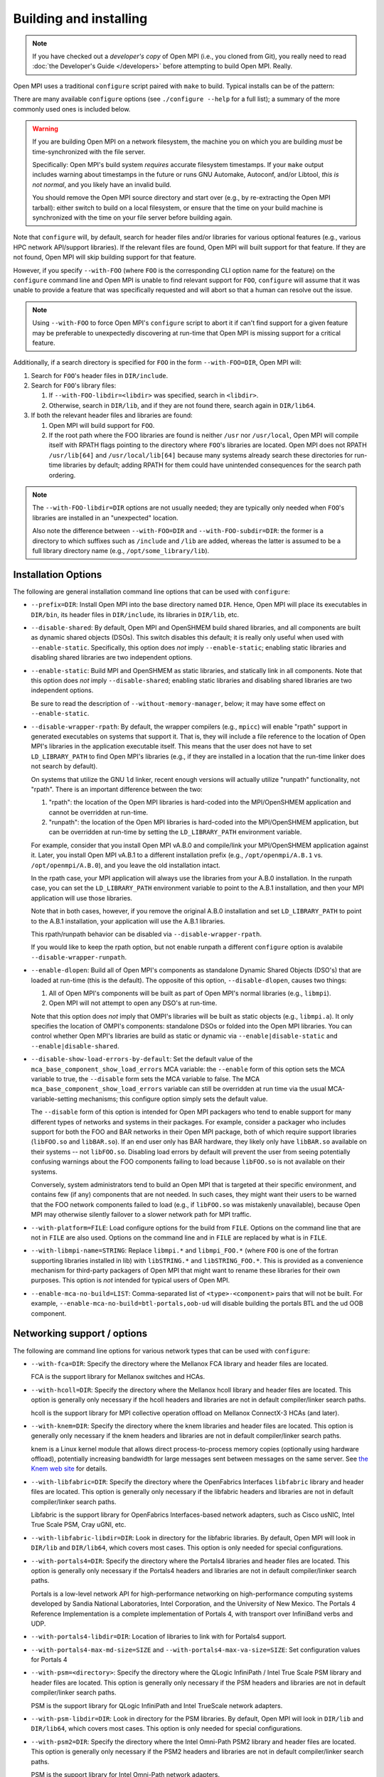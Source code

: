 .. _building-and-installing-section-label:

Building and installing
=======================

.. note:: If you have checked out a *developer's copy* of Open MPI
   (i.e., you cloned from Git), you really need to read :doc:`the
   Developer's Guide </developers>` before attempting to build Open
   MPI. Really.

Open MPI uses a traditional ``configure`` script paired with ``make``
to build.  Typical installs can be of the pattern:

.. code-block:: sh
   :linenos:

   shell$ ./configure [...options...]
   shell$ make [-j N] all install
   # Use an integer value of N for parallel builds

There are many available ``configure`` options (see ``./configure --help``
for a full list); a summary of the more commonly used ones is included
below.

.. _install-filesystem-timestamp-warning-label:

.. warning:: If you are building Open MPI on a network filesystem, the
   machine you on which you are building *must* be time-synchronized
   with the file server.

   Specifically: Open MPI's build system *requires* accurate
   filesystem timestamps.  If your ``make`` output includes warning
   about timestamps in the future or runs GNU Automake, Autoconf,
   and/or Libtool, *this is not normal*, and you likely have an invalid
   build.

   You should remove the Open MPI source directory and start over
   (e.g., by re-extracting the Open MPI tarball): either switch to
   build on a local filesystem, or ensure that the time on your build
   machine is synchronized with the time on your file server before
   building again.

Note that ``configure`` will, by default, search for header files
and/or libraries for various optional features (e.g., various HPC
network API/support libraries).  If the relevant files are found, Open
MPI will built support for that feature.  If they are not found, Open
MPI will skip building support for that feature.

However, if you specify ``--with-FOO`` (where ``FOO`` is the
corresponding CLI option name for the feature) on the ``configure``
command line and Open MPI is unable to find relevant support for
``FOO``, ``configure`` will assume that it was unable to provide a
feature that was specifically requested and will abort so that a human
can resolve out the issue.

.. note:: Using ``--with-FOO`` to force Open MPI's ``configure``
          script to abort it if can't find support for a given feature
          may be preferable to unexpectedly discovering at run-time
          that Open MPI is missing support for a critical feature.

Additionally, if a search directory is specified for ``FOO`` in the
form ``--with-FOO=DIR``, Open MPI will:

#. Search for ``FOO``'s header files in ``DIR/include``.
#. Search for ``FOO``'s library files:

   #. If ``--with-FOO-libdir=<libdir>`` was specified, search in
      ``<libdir>``.
   #. Otherwise, search in ``DIR/lib``, and if they are not found
      there, search again in ``DIR/lib64``.

#. If both the relevant header files and libraries are found:

   #. Open MPI will build support for ``FOO``.
   #. If the root path where the FOO libraries are found is neither
      ``/usr`` nor ``/usr/local``, Open MPI will compile itself with
      RPATH flags pointing to the directory where ``FOO``'s libraries
      are located.  Open MPI does not RPATH ``/usr/lib[64]`` and
      ``/usr/local/lib[64]`` because many systems already search these
      directories for run-time libraries by default; adding RPATH for
      them could have unintended consequences for the search path
      ordering.

.. note:: The ``--with-FOO-libdir=DIR`` options are not usually
          needed; they are typically only needed when ``FOO``'s
          libraries are installed in an "unexpected" location.

          Also note the difference between ``--with-FOO=DIR`` and
          ``--with-FOO-subdir=DIR``: the former is a directory to
          which suffixes such as ``/include`` and ``/lib`` are added,
          whereas the latter is assumed to be a full library directory
          name (e.g., ``/opt/some_library/lib``).


Installation Options
--------------------

The following are general installation command line options that can
be used with ``configure``:

* ``--prefix=DIR``:
  Install Open MPI into the base directory named ``DIR``.  Hence, Open
  MPI will place its executables in ``DIR/bin``, its header files in
  ``DIR/include``, its libraries in ``DIR/lib``, etc.

* ``--disable-shared``:
  By default, Open MPI and OpenSHMEM build shared libraries, and all
  components are built as dynamic shared objects (DSOs). This switch
  disables this default; it is really only useful when used with
  ``--enable-static``.  Specifically, this option does *not* imply
  ``--enable-static``; enabling static libraries and disabling shared
  libraries are two independent options.

* ``--enable-static``:
  Build MPI and OpenSHMEM as static libraries, and statically link in
  all components.  Note that this option does *not* imply
  ``--disable-shared``; enabling static libraries and disabling shared
  libraries are two independent options.

  Be sure to read the description of ``--without-memory-manager``,
  below; it may have some effect on ``--enable-static``.

* ``--disable-wrapper-rpath``:
  By default, the wrapper compilers (e.g., ``mpicc``) will enable
  "rpath" support in generated executables on systems that support it.
  That is, they will include a file reference to the location of Open
  MPI's libraries in the application executable itself.  This means
  that the user does not have to set ``LD_LIBRARY_PATH`` to find Open
  MPI's libraries (e.g., if they are installed in a location that the
  run-time linker does not search by default).

  On systems that utilize the GNU ``ld`` linker, recent enough versions
  will actually utilize "runpath" functionality, not "rpath".  There
  is an important difference between the two:

  #. "rpath": the location of the Open MPI libraries is hard-coded into
     the MPI/OpenSHMEM application and cannot be overridden at
     run-time.
  #. "runpath": the location of the Open MPI libraries is hard-coded into
     the MPI/OpenSHMEM application, but can be overridden at run-time
     by setting the ``LD_LIBRARY_PATH`` environment variable.

  For example, consider that you install Open MPI vA.B.0 and
  compile/link your MPI/OpenSHMEM application against it.  Later, you
  install Open MPI vA.B.1 to a different installation prefix (e.g.,
  ``/opt/openmpi/A.B.1`` vs. ``/opt/openmpi/A.B.0``), and you leave the old
  installation intact.

  In the rpath case, your MPI application will always use the
  libraries from your A.B.0 installation.  In the runpath case, you
  can set the ``LD_LIBRARY_PATH`` environment variable to point to the
  A.B.1 installation, and then your MPI application will use those
  libraries.

  Note that in both cases, however, if you remove the original A.B.0
  installation and set ``LD_LIBRARY_PATH`` to point to the A.B.1
  installation, your application will use the A.B.1 libraries.

  This rpath/runpath behavior can be disabled via
  ``--disable-wrapper-rpath``.

  If you would like to keep the rpath option, but not enable runpath
  a different ``configure`` option is avalabile
  ``--disable-wrapper-runpath``.

* ``--enable-dlopen``:
  Build all of Open MPI's components as standalone Dynamic Shared
  Objects (DSO's) that are loaded at run-time (this is the default).
  The opposite of this option, ``--disable-dlopen``, causes two things:

  #. All of Open MPI's components will be built as part of Open MPI's
     normal libraries (e.g., ``libmpi``).
  #. Open MPI will not attempt to open any DSO's at run-time.

  Note that this option does *not* imply that OMPI's libraries will be
  built as static objects (e.g., ``libmpi.a``).  It only specifies the
  location of OMPI's components: standalone DSOs or folded into the
  Open MPI libraries.  You can control whether Open MPI's libraries
  are build as static or dynamic via ``--enable|disable-static`` and
  ``--enable|disable-shared``.

* ``--disable-show-load-errors-by-default``:
  Set the default value of the ``mca_base_component_show_load_errors``
  MCA variable: the ``--enable`` form of this option sets the MCA
  variable to true, the ``--disable`` form sets the MCA variable to
  false.  The MCA ``mca_base_component_show_load_errors`` variable can
  still be overridden at run time via the usual MCA-variable-setting
  mechanisms; this configure option simply sets the default value.

  The ``--disable`` form of this option is intended for Open MPI
  packagers who tend to enable support for many different types of
  networks and systems in their packages.  For example, consider a
  packager who includes support for both the FOO and BAR networks in
  their Open MPI package, both of which require support libraries
  (``libFOO.so`` and ``libBAR.so``).  If an end user only has BAR
  hardware, they likely only have ``libBAR.so`` available on their
  systems -- not ``libFOO.so``.  Disabling load errors by default will
  prevent the user from seeing potentially confusing warnings about
  the FOO components failing to load because ``libFOO.so`` is not
  available on their systems.

  Conversely, system administrators tend to build an Open MPI that is
  targeted at their specific environment, and contains few (if any)
  components that are not needed.  In such cases, they might want
  their users to be warned that the FOO network components failed to
  load (e.g., if ``libFOO.so`` was mistakenly unavailable), because Open
  MPI may otherwise silently failover to a slower network path for MPI
  traffic.

* ``--with-platform=FILE``:
  Load configure options for the build from ``FILE``.  Options on the
  command line that are not in ``FILE`` are also used.  Options on the
  command line and in ``FILE`` are replaced by what is in ``FILE``.

* ``--with-libmpi-name=STRING``:
  Replace ``libmpi.*`` and ``libmpi_FOO.*`` (where ``FOO`` is one of the
  fortran supporting libraries installed in lib) with ``libSTRING.*``
  and ``libSTRING_FOO.*``. This is provided as a convenience mechanism
  for third-party packagers of Open MPI that might want to rename
  these libraries for their own purposes. This option is *not*
  intended for typical users of Open MPI.

* ``--enable-mca-no-build=LIST``:
  Comma-separated list of ``<type>-<component>`` pairs that will not be
  built. For example, ``--enable-mca-no-build=btl-portals,oob-ud`` will
  disable building the portals BTL and the ud OOB component.


.. _install-network-support-label:

Networking support / options
----------------------------

The following are command line options for various network types that
can be used with ``configure``:

* ``--with-fca=DIR``:
  Specify the directory where the Mellanox FCA library and
  header files are located.

  FCA is the support library for Mellanox switches and HCAs.

* ``--with-hcoll=DIR``:
  Specify the directory where the Mellanox hcoll library and header
  files are located.  This option is generally only necessary if the
  hcoll headers and libraries are not in default compiler/linker
  search paths.

  hcoll is the support library for MPI collective operation offload on
  Mellanox ConnectX-3 HCAs (and later).

* ``--with-knem=DIR``:
  Specify the directory where the knem libraries and header files are
  located.  This option is generally only necessary if the knem headers
  and libraries are not in default compiler/linker search paths.

  knem is a Linux kernel module that allows direct process-to-process
  memory copies (optionally using hardware offload), potentially
  increasing bandwidth for large messages sent between messages on the
  same server.  See `the Knem web site
  <https://knem.gforge.inria.fr/>`_ for details.

* ``--with-libfabric=DIR``:
  Specify the directory where the OpenFabrics Interfaces ``libfabric``
  library and header files are located.  This option is generally only
  necessary if the libfabric headers and libraries are not in default
  compiler/linker search paths.

  Libfabric is the support library for OpenFabrics Interfaces-based
  network adapters, such as Cisco usNIC, Intel True Scale PSM, Cray
  uGNI, etc.

* ``--with-libfabric-libdir=DIR``:
  Look in directory for the libfabric libraries.  By default, Open MPI
  will look in ``DIR/lib`` and ``DIR/lib64``, which covers most cases.
  This option is only needed for special configurations.

* ``--with-portals4=DIR``:
  Specify the directory where the Portals4 libraries and header files
  are located.  This option is generally only necessary if the Portals4
  headers and libraries are not in default compiler/linker search
  paths.

  Portals is a low-level network API for high-performance networking
  on high-performance computing systems developed by Sandia National
  Laboratories, Intel Corporation, and the University of New Mexico.
  The Portals 4 Reference Implementation is a complete implementation
  of Portals 4, with transport over InfiniBand verbs and UDP.

* ``--with-portals4-libdir=DIR``:
  Location of libraries to link with for Portals4 support.

* ``--with-portals4-max-md-size=SIZE`` and
  ``--with-portals4-max-va-size=SIZE``:
  Set configuration values for Portals 4

* ``--with-psm=<directory>``:
  Specify the directory where the QLogic InfiniPath / Intel True Scale
  PSM library and header files are located.  This option is generally
  only necessary if the PSM headers and libraries are not in default
  compiler/linker search paths.

  PSM is the support library for QLogic InfiniPath and Intel TrueScale
  network adapters.

* ``--with-psm-libdir=DIR``:
  Look in directory for the PSM libraries.  By default, Open MPI will
  look in ``DIR/lib`` and ``DIR/lib64``, which covers most cases.  This
  option is only needed for special configurations.

* ``--with-psm2=DIR``:
  Specify the directory where the Intel Omni-Path PSM2 library and
  header files are located.  This option is generally only necessary
  if the PSM2 headers and libraries are not in default compiler/linker
  search paths.

  PSM is the support library for Intel Omni-Path network adapters.

* ``--with-psm2-libdir=DIR``:
  Look in directory for the PSM2 libraries.  By default, Open MPI will
  look in ``DIR/lib`` and ``DIR/lib64``, which covers most cases.  This
  option is only needed for special configurations.

* ``--with-ucx=DIR``:
  Specify the directory where the UCX libraries and header files are
  located.  This option is generally only necessary if the UCX headers
  and libraries are not in default compiler/linker search paths.

* ``--with-ucx-libdir=DIR``:
  Look in directory for the UCX libraries.  By default, Open MPI will
  look in ``DIR/lib`` and ``DIR/lib64``, which covers most cases.  This
  option is only needed for special configurations.

* ``--with-usnic``:
  Abort configure if Cisco usNIC support cannot be built.


Run-time system support
-----------------------

The following are command line options for various runtime systems that
can be used with ``configure``:

* ``--enable-mpirun-prefix-by-default``:
  This option forces the ``mpirun`` command to always behave as if
  ``--prefix $prefix`` was present on the command line (where ``$prefix``
  is the value given to the ``--prefix`` option to configure).  This
  prevents most ``rsh``/``ssh``-based users from needing to modify their
  shell startup files to set the ``PATH`` and/or ``LD_LIBRARY_PATH`` for
  Open MPI on remote nodes.  Note, however, that such users may still
  desire to set ``PATH`` -- perhaps even in their shell startup files --
  so that executables such as ``mpicc`` and ``mpirun`` can be found
  without needing to type long path names.

* ``--enable-orte-static-ports``:
   Enable ORTE static ports for TCP OOB (default: enabled).

* ``--with-alps``:
  Force the building of for the Cray Alps run-time environment.  If
  Alps support cannot be found, configure will abort.

* ``--with-lsf=DIR``:
  Specify the directory where the LSF libraries and header files are
  located.  This option is generally only necessary if the LSF headers
  and libraries are not in default compiler/linker search paths.

  LSF is a resource manager system, frequently used as a batch
  scheduler in HPC systems.

* ``--with-lsf-libdir=DIR``:
  Look in directory for the LSF libraries.  By default, Open MPI will
  look in ``DIR/lib`` and ``DIR/lib64``, which covers most cases.  This
  option is only needed for special configurations.

* ``--with-slurm``:
  Force the building of SLURM scheduler support.

* ``--with-sge``:
  Specify to build support for the Oracle Grid Engine (OGE) resource
  manager and/or the Open Grid Engine.  OGE support is disabled by
  default; this option must be specified to build OMPI's OGE support.

  The Oracle Grid Engine (OGE) and open Grid Engine packages are
  resource manager systems, frequently used as a batch scheduler in
  HPC systems.  It used to be called the "Sun Grid Engine", which is
  why the option is still named ``--with-sge``.

* ``--with-tm=DIR``:
  Specify the directory where the TM libraries and header files are
  located.  This option is generally only necessary if the TM headers
  and libraries are not in default compiler/linker search paths.

  TM is the support library for the Torque and PBS Pro resource
  manager systems, both of which are frequently used as a batch
  scheduler in HPC systems.

.. _install-misc-support-libraries-label:

Miscellaneous support libraries
-------------------------------

The following are command line options for miscellaneous support
libraries that are used by Open MPI that can be used with
``configure``:

* ``--with-libevent(=VALUE)``:
  This option specifies where to find the libevent support headers and
  library.  The following ``VALUE``\s are permitted:

  * ``internal``: Use Open MPI's internal copy of libevent.
  * ``external``: Use an external Libevent installation (rely on default
    compiler and linker paths to find it)
  * ``<no value>``:  Same as ``internal``.
  * ``DIR``: Specify the location of a specific libevent
    installation to use

  By default (or if ``--with-libevent`` is specified with no ``VALUE``),
  Open MPI will build and use the copy of libevent that it has in its
  source tree.  However, if the ``VALUE`` is ``external``, Open MPI will
  look for the relevant libevent header file and library in default
  compiler / linker locations.  Or, ``VALUE`` can be a directory tree
  where the libevent header file and library can be found.  This
  option allows operating systems to include Open MPI and use their
  default libevent installation instead of Open MPI's bundled
  libevent.

  libevent is a support library that provides event-based processing,
  timers, and signal handlers.  Open MPI requires libevent to build;
  passing --without-libevent will cause configure to abort.

* ``--with-libevent-libdir=DIR``:
  Look in directory for the libevent libraries.  This option is only
  usable when building Open MPI against an external libevent
  installation.  Just like other ``--with-FOO-libdir`` configure
  options, this option is only needed for special configurations.

* ``--with-hwloc(=VALUE)``:
  hwloc is a support library that provides processor and memory
  affinity information for NUMA platforms.  It is required by Open
  MPI.  Therefore, specifying ``--with-hwloc=no`` (or ``--without-hwloc``)
  is disallowed.

  By default (i.e., if ``--with-hwloc`` is not specified, or if
  ``--with-hwloc`` is specified without a value), Open MPI will first try
  to find/use an hwloc installation on the current system.  If Open
  MPI cannot find one, it will fall back to build and use the internal
  copy of hwloc included in the Open MPI source tree.

  Alternatively, the ``--with-hwloc`` option can be used to specify
  where to find the hwloc support headers and library.  The following
  ``VALUE``\s are permitted:

  * ``internal``: Only use Open MPI's internal copy of hwloc.
  * ``external``: Only use an external hwloc installation (rely on
    default compiler and linker paths to find it).
  * ``DIR``: Only use the specific hwloc installation found in
    the specified directory.

* ``--with-hwloc-libdir=DIR``:
  Look in directory for the hwloc libraries.  This option is only
  usable when building Open MPI against an external hwloc
  installation.  Just like other ``--with-FOO-libdir`` configure options,
  this option is only needed for special configurations.

* ``--disable-hwloc-pci``:
  Disable building hwloc's PCI device-sensing capabilities.  On some
  platforms (e.g., SusE 10 SP1, x86-64), the libpci support library is
  broken.  Open MPI's configure script should usually detect when
  libpci is not usable due to such brokenness and turn off PCI
  support, but there may be cases when configure mistakenly enables
  PCI support in the presence of a broken libpci.  These cases may
  result in ``make`` failing with warnings about relocation symbols in
  libpci.  The ``--disable-hwloc-pci`` switch can be used to force Open
  MPI to not build hwloc's PCI device-sensing capabilities in these
  cases.

  Similarly, if Open MPI incorrectly decides that libpci is broken,
  you can force Open MPI to build hwloc's PCI device-sensing
  capabilities by using ``--enable-hwloc-pci``.

  hwloc can discover PCI devices and locality, which can be useful for
  Open MPI in assigning message passing resources to MPI processes.

* ``--with-libltdl=DIR``:
  Specify the directory where the GNU Libtool libltdl libraries and
  header files are located.  This option is generally only necessary
  if the libltdl headers and libraries are not in default
  compiler/linker search paths.

  Note that this option is ignored if ``--disable-dlopen`` is specified.

* ``--disable-libompitrace``:
  Disable building the simple ``libompitrace`` library (see note above
  about libompitrace)

* ``--with-valgrind(=DIR)``:
  Directory where the valgrind software is installed.  If Open MPI
  finds Valgrind's header files, it will include additional support
  for Valgrind's memory-checking debugger.

  Specifically, it will eliminate a lot of false positives from
  running Valgrind on MPI applications.  There is a minor performance
  penalty for enabling this option.


MPI Functionality
-----------------

The following are command line options to set the default for various
MPI API behaviors that can be used with ``configure``:

* ``--with-mpi-param-check(=VALUE)``:
  Whether or not to check MPI function parameters for errors at
  runtime.  The following ``VALUE``\s are permitted:

  * ``always``: MPI function parameters are always checked for errors
  * ``never``: MPI function parameters are never checked for errors
  * ``runtime``: Whether MPI function parameters are checked depends on
    the value of the MCA parameter ``mpi_param_check`` (default: yes).
  * ``yes``: Synonym for "always" (same as ``--with-mpi-param-check``).
  * ``no``: Synonym for "never" (same as ``--without-mpi-param-check``).

  If ``--with-mpi-param`` is not specified, ``runtime`` is the default.

* ``--disable-mpi-thread-multiple``:
  Disable the MPI thread level ``MPI_THREAD_MULTIPLE`` (it is enabled by
  default).

* ``--enable-mpi-java``:
  Enable building of an **EXPERIMENTAL** Java MPI interface (disabled
  by default).  You may also need to specify ``--with-jdk-dir``,
  ``--with-jdk-bindir``, and/or ``--with-jdk-headers``.

  .. warning:: Note that this Java interface is **INCOMPLETE**
     (meaning: it does not support all MPI functionality) and **LIKELY
     TO CHANGE**.  The Open MPI developers would very much like to
     hear your feedback about this interface.

  :doc:`See the Java section </java>` for many more details.

* ``--enable-mpi-fortran(=VALUE)``:
  By default, Open MPI will attempt to build all 3 Fortran bindings:
  ``mpif.h``, the ``mpi`` module, and the ``mpi_f08`` module.  The following
  ``VALUE``\s are permitted:

  * ``all``: Synonym for ``yes``.
  * ``yes``: Attempt to build all 3 Fortran bindings; skip
    any binding that cannot be built (same as
    ``--enable-mpi-fortran``).
  * ``mpifh``: Only build ``mpif.h`` support.
  * ``usempi``: Only build ``mpif.h`` and ``mpi`` module support.
  * ``usempif08``:  Build ``mpif.h``, ``mpi`` module, and ``mpi_f08``
     module support.
  * ``none``: Synonym for ``no``.
  * ``no``: Do not build any MPI Fortran support (same as
    ``--disable-mpi-fortran``).  This is mutually exclusive
    with building the OpenSHMEM Fortran interface.

* ``--enable-mpi-ext(=LIST)``:
  Enable Open MPI's non-portable API extensions.  ``LIST`` is a
  comma-delmited list of extensions.  If no ``LIST`` is specified, all
  of the extensions are enabled.

  See the "Open MPI API Extensions" section for more details.

* ``--disable-mpi-io``:
  Disable built-in support for MPI-2 I/O, likely because an
  externally-provided MPI I/O package will be used. Default is to use
  the internal framework system that uses the ompio component and a
  specially modified version of ROMIO that fits inside the romio
  component

* ``--disable-io-romio``:
  Disable the ROMIO MPI-IO component

* ``--with-io-romio-flags=FLAGS``:
  Pass ``FLAGS`` to the ROMIO distribution configuration script.  This
  option is usually only necessary to pass
  parallel-filesystem-specific preprocessor/compiler/linker flags back
  to the ROMIO system.

* ``--disable-io-ompio``:
  Disable the ompio MPI-IO component

* ``--enable-sparse-groups``:
  Enable the usage of sparse groups. This would save memory
  significantly especially if you are creating large
  communicators. (Disabled by default)


OpenSHMEM Functionality
-----------------------

The following are command line options to set the default for various
OpenSHMEM API behaviors that can be used with ``configure``:

* ``--disable-oshmem``:
  Disable building the OpenSHMEM implementation (by default, it is
  enabled).

* ``--disable-oshmem-fortran``:
  Disable building only the Fortran OpenSHMEM bindings. Please see
  the "Compiler Notes" section herein which contains further
  details on known issues with various Fortran compilers.


Miscellaneous Functionality
---------------------------

The following are command line options that don't fit any any of the
above categories that can be used with ``configure``:

* ``--without-memory-manager``:
  Disable building Open MPI's memory manager.  Open MPI's memory
  manager is usually built on Linux based platforms, and is generally
  only used for optimizations with some OpenFabrics-based networks (it
  is not *necessary* for OpenFabrics networks, but some performance
  loss may be observed without it).

  However, it may be necessary to disable the memory manager in order
  to build Open MPI statically.

* ``--with-ft=TYPE``:
  Specify the type of fault tolerance to enable.  Options: LAM
  (LAM/MPI-like), cr (Checkpoint/Restart).  Fault tolerance support is
  disabled unless this option is specified.

* ``--enable-peruse``:
  Enable the PERUSE MPI data analysis interface.

* ``--enable-heterogeneous``:
  Enable support for running on heterogeneous clusters (e.g., machines
  with different endian representations).  Heterogeneous support is
  disabled by default because it imposes a minor performance penalty.

  .. danger:: The heterogeneous functionality is currently broken --
              do not use.

.. _install-wrapper-flags-label:

* ``--with-wrapper-cflags=CFLAGS``
* ``--with-wrapper-cxxflags=CXXFLAGS``
* ``--with-wrapper-fcflags=FCFLAGS``
* ``--with-wrapper-ldflags=LDFLAGS``
* ``--with-wrapper-libs=LIBS``:
  Add the specified flags to the default flags that are used in Open
  MPI's "wrapper" compilers (e.g., ``mpicc`` -- see below for more
  information about Open MPI's wrapper compilers).  By default, Open
  MPI's wrapper compilers use the same compilers used to build Open
  MPI and specify a minimum set of additional flags that are necessary
  to compile/link MPI applications.  These configure options give
  system administrators the ability to embed additional flags in
  OMPI's wrapper compilers (which is a local policy decision).  The
  meanings of the different flags are:

  ``CFLAGS``: Flags passed by the ``mpicc`` wrapper to the C compiler
  ``CXXFLAGS``: Flags passed by the ``mpic++`` wrapper to the C++ compiler
  ``FCFLAGS``: Flags passed by the ``mpifort`` wrapper to the Fortran compiler
  ``LDFLAGS``: Flags passed by all the wrappers to the linker
  ``LIBS``: Flags passed by all the wrappers to the linker

  There are other ways to configure Open MPI's wrapper compiler
  behavior; see `the Open MPI FAQ <https://www.open-mpi.org/faq/>`_
  for more information.

There are many other options available -- see ``./configure --help``.

.. _install-configure-compilers-and-flags-label:

Changing the compilers that Open MPI uses to build itself uses the
standard Autoconf mechanism of setting special environment variables
either before invoking configure or on the configure command line.
The following environment variables are recognized by configure:

* ``CC``: C compiler to use
* ``CFLAGS``: Compile flags to pass to the C compiler
* ``CPPFLAGS``: Preprocessor flags to pass to the C compiler
* ``CXX``: C++ compiler to use
* ``CXXFLAGS``: Compile flags to pass to the C++ compiler
* ``CXXCPPFLAGS``: Preprocessor flags to pass to the C++ compiler
* ``FC``: Fortran compiler to use
* ``FCFLAGS``: Compile flags to pass to the Fortran compiler
* ``LDFLAGS``: Linker flags to pass to all compilers
* ``LIBS``: Libraries to pass to all compilers (it is rarely
  necessary for users to need to specify additional ``LIBS``)
* ``PKG_CONFIG``: Path to the ``pkg-config`` utility

For example:

.. code-block:: sh
   :linenos:

   shell$ ./configure CC=mycc CXX=myc++ FC=myfortran ...

.. note:: We generally suggest using the above command line form for
   setting different compilers (vs. setting environment variables and
   then invoking ``./configure``).  The above form will save all
   variables and values in the ``config.log`` file, which makes
   post-mortem analysis easier if problems occur.

Note that the flags you specify must be compatible across all the
compilers.  In particular, flags specified to one language compiler
must generate code that can be compiled and linked against code that
is generated by the other language compilers.  For example, on a 64
bit system where the compiler default is to build 32 bit executables:

.. code-block:: sh
   :linenos:

   # Assuming the GNU compiler suite
   shell$ ./configure CFLAGS=-m64 ...

will produce 64 bit C objects, but 32 bit objects for Fortran.  These
codes will be incompatible with each other, and Open MPI will not build
successfully.  Instead, you must specify building 64 bit objects for
*all* languages:

.. code-block:: sh
   :linenos:

   # Assuming the GNU compiler suite
   shell$ ./configure CFLAGS=-m64 CXXFLAGS=-m64 FCFLAGS=-m64 ...

The above command line will pass ``-m64`` to all the compilers, and
therefore will produce 64 bit objects for all languages.

.. warning:: Note that setting ``CFLAGS`` (etc.) does *not* affect the
             flags used by the wrapper compilers.  In the above,
             example, you may also need to add ``-m64`` to various
             ``--with-wrapper-FOO`` options:

             .. code-block::
                :linenos:

                shell$ ./configure CFLAGS=-m64 CXXFLAGS=-m64 FCFLAGS=-m64 \
                   --with-wrapper-cflags=-m64 \
                   --with-wrapper-cxxflags=-m64 \
                   --with-wrapper-fcflags=-m64 ...

             Failure to do this will result in MPI applications
             failing to compile / link properly.

Note that if you intend to compile Open MPI with a ``make`` other than
the default one in your ``PATH``, then you must either set the ``$MAKE``
environment variable before invoking Open MPI's ``configure`` script, or
pass ``MAKE=your_make_prog`` to configure.  For example:

.. code-block:: sh
   :linenos:

   shell$ ./configure MAKE=/path/to/my/make ...

This could be the case, for instance, if you have a shell alias for
``make``, or you always type ``gmake`` out of habit.  Failure to tell
``configure`` which non-default ``make`` you will use to compile Open MPI
can result in undefined behavior (meaning: don't do that).

Note that you may also want to ensure that the value of
``LD_LIBRARY_PATH`` is set appropriately (or not at all) for your build
(or whatever environment variable is relevant for your operating
system).  For example, some users have been tripped up by setting to
use a non-default Fortran compiler via the ``FC`` environment variable,
but then failing to set ``LD_LIBRARY_PATH`` to include the directory
containing that non-default Fortran compiler's support libraries.
This causes Open MPI's ``configure`` script to fail when it tries to
compile / link / run simple Fortran programs.

It is required that the compilers specified be compile and link
compatible, meaning that object files created by one compiler must be
able to be linked with object files from the other compilers and
produce correctly functioning executables.

Open MPI supports all the ``make`` targets that are provided by GNU
Automake, such as:

* ``all``: build the entire Open MPI package
* ``install``: install Open MPI
* ``uninstall``: remove all traces of Open MPI from the installation tree
* ``clean``: clean out the build tree

Once Open MPI has been built and installed, it is safe to run ``make
clean`` and/or remove the entire build tree.

VPATH and parallel builds are fully supported.

Generally speaking, the only thing that users need to do to use Open
MPI is ensure that ``PREFIX/bin`` is in their ``PATH`` and
``PREFIX/lib`` is in their ``LD_LIBRARY_PATH``.  Users may need to
ensure to set the ``PATH`` and ``LD_LIBRARY_PATH`` in their shell
setup files (e.g., ``.bashrc``, ``.cshrc``) so that non-interactive
``ssh``-based logins will be able to find the Open MPI executables.
